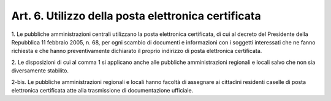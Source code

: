 .. _art6:

Art. 6. Utilizzo della posta elettronica certificata
^^^^^^^^^^^^^^^^^^^^^^^^^^^^^^^^^^^^^^^^^^^^^^^^^^^^



1\. Le pubbliche amministrazioni centrali utilizzano la posta elettronica certificata, di cui al decreto del Presidente della Repubblica 11 febbraio 2005, n. 68, per ogni scambio di documenti e informazioni con i soggetti interessati che ne fanno richiesta e che hanno preventivamente dichiarato il proprio indirizzo di posta elettronica certificata.

2\. Le disposizioni di cui al comma 1 si applicano anche alle pubbliche amministrazioni regionali e locali salvo che non sia diversamente stabilito.

2-bis\. Le pubbliche amministrazioni regionali e locali hanno facoltà di assegnare ai cittadini residenti caselle di posta elettronica certificata atte alla trasmissione di documentazione ufficiale.


